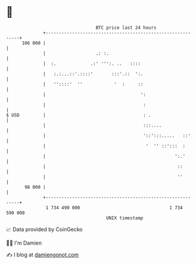 * 👋

#+begin_example
                                     BTC price last 24 hours                    
                 +------------------------------------------------------------+ 
         106 000 |                                                            | 
                 |                   .: :.                                    | 
                 |  :.             .:' ''':. ..   ::::                        | 
                 |   :.:...::'.::::'       :::'.::  ':.                       | 
                 |   ''::::'  ''            '  :     ::                       | 
                 |                                    ':                      | 
                 |                                     :                      | 
   $ USD         |                                     : .                    | 
                 |                                     :::....                | 
                 |                                     '::':::.....   ::'     | 
                 |                                      '  '' ::':::  :       | 
                 |                                                 ':.'       | 
                 |                                                  ::        | 
                 |                                                  ''        | 
          98 000 |                                                            | 
                 +------------------------------------------------------------+ 
                  1 734 490 000                                  1 734 590 000  
                                         UNIX timestamp                         
#+end_example
📈 Data provided by CoinGecko

🧑‍💻 I'm Damien

✍️ I blog at [[https://www.damiengonot.com][damiengonot.com]]
